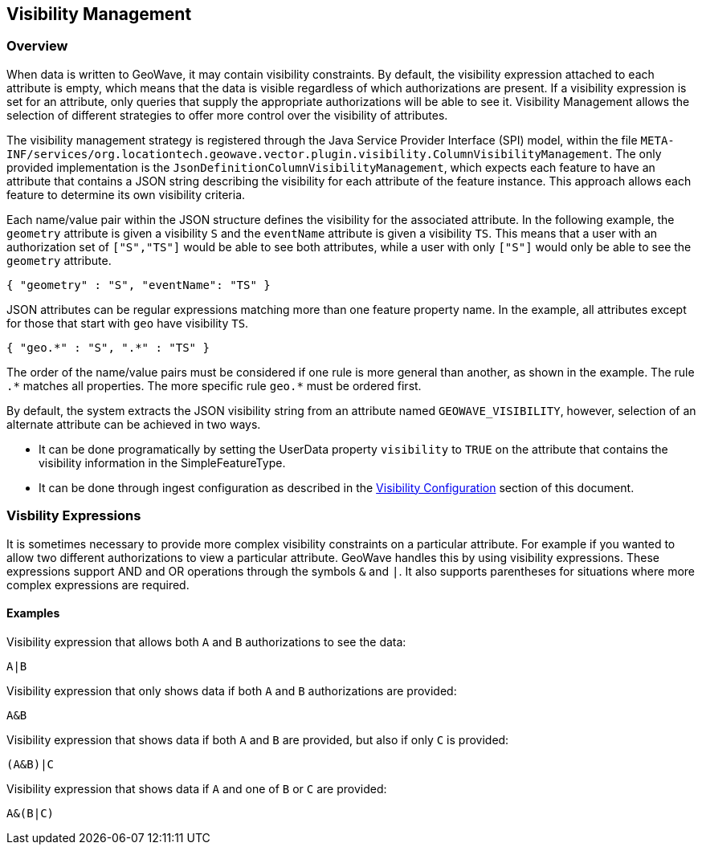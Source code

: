 <<<

:linkattrs:

== Visibility Management

[[visibility-overview]]
=== Overview

When data is written to GeoWave, it may contain visibility constraints. By default, the visibility expression attached to each attribute is empty, which means that the data is visible regardless of which authorizations are present. If a visibility expression is set for an attribute, only queries that supply the appropriate authorizations will be able to see it.  Visibility Management allows the selection of different strategies to offer more control over the visibility of attributes.

The visibility management strategy is registered through the Java Service Provider Interface (SPI) model, within the file `META-INF/services/org.locationtech.geowave.vector.plugin.visibility.ColumnVisibilityManagement`. The only provided implementation is the `JsonDefinitionColumnVisibilityManagement`, which expects each feature to have an attribute that contains a JSON string describing the visibility for each attribute of the feature instance. This approach allows each feature to determine its own visibility criteria.

Each name/value pair within the JSON structure defines the visibility for the associated attribute. In the following example, the `geometry` attribute is given a visibility `S` and the `eventName` attribute is given a visibility `TS`.  This means that a user with an authorization set of `["S","TS"]` would be able to see both attributes, while a user with only `["S"]` would only be able to see the `geometry` attribute.

[source, json]
----
{ "geometry" : "S", "eventName": "TS" }
----

JSON attributes can be regular expressions matching more than one feature property name. In the example, all attributes except for those that start with `geo` have visibility `TS`.

[source, json]
----
{ "geo.*" : "S", ".*" : "TS" }
----

The order of the name/value pairs must be considered if one rule is more general than another, as shown in the example. The rule `.$$*$$` matches all properties. The more specific rule `geo.$$*$$` must be ordered first.

By default, the system extracts the JSON visibility string from an attribute named `GEOWAVE_VISIBILITY`, however, selection of an alternate attribute can be achieved in two ways.

* It can be done programatically by setting the UserData property `visibility` to `TRUE` on the attribute that contains the visibility information in the SimpleFeatureType.
* It can be done through ingest configuration as described in the <<025-ingest.adoc#visibility-configuration, Visibility Configuration>> section of this document.

=== Visbility Expressions

It is sometimes necessary to provide more complex visibility constraints on a particular attribute.  For example if you wanted to allow two different authorizations to view a particular attribute.  GeoWave handles this by using visibility expressions.  These expressions support AND and OR operations through the symbols `&` and `|`.  It also supports parentheses for situations where more complex expressions are required.

==== Examples

.Visibility expression that allows both `A` and `B` authorizations to see the data:
....
A|B
....

.Visibility expression that only shows data if both `A` and `B` authorizations are provided:
....
A&B
....

.Visibility expression that shows data if both `A` and `B` are provided, but also if only `C` is provided:
....
(A&B)|C
....

.Visibility expression that shows data if `A` and one of `B` or `C` are provided:
....
A&(B|C)
....

